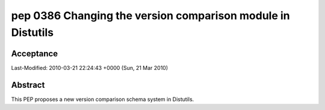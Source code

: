 ﻿
.. index::
   pair: PEP; 0386


.. _python_pep_0386:

============================================================
pep 0386 Changing the version comparison module in Distutils
============================================================

.. seealso::

   - http://www.python.org/dev/peps/pep-0386/


Acceptance
==========

Last-Modified:  2010-03-21 22:24:43 +0000 (Sun, 21 Mar 2010)

Abstract
========

This PEP proposes a new version comparison schema system in Distutils.









